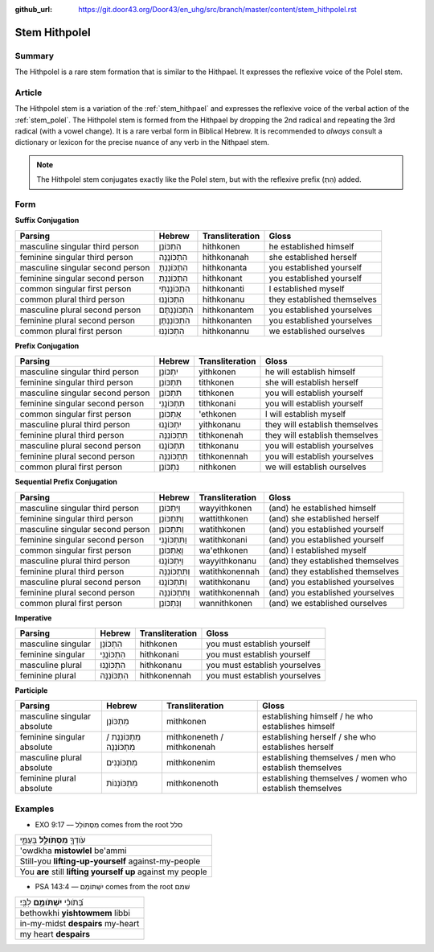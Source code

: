 :github_url: https://git.door43.org/Door43/en_uhg/src/branch/master/content/stem_hithpolel.rst

.. _stem_hithpolel:

Stem Hithpolel
==============

Summary
-------

The Hithpolel is a rare stem formation that is similar to the Hithpael.
It expresses the reflexive voice of the Polel stem.

Article
-------

The Hithpolel stem is a variation of the :ref:`stem_hithpael`
and expresses the reflexive voice of the verbal action of the :ref:`stem_polel`.
The Hithpolel stem is formed from the Hithpael by dropping the 2nd
radical and repeating the 3rd radical (with a vowel change). It is a
rare verbal form in Biblical Hebrew. It is recommended to *always*
consult a dictionary or lexicon for the precise nuance of any verb in
the Nithpael stem.

.. note:: The Hithpolel stem conjugates exactly like the Polel stem, but
          with the reflexive prefix (הִתְ) added.

Form
----

**Suffix Conjugation**

.. csv-table::
  :header-rows: 1

  Parsing,Hebrew,Transliteration,Gloss
  masculine singular third person,הִתְכּוֹנֵן,hithkonen,he established himself
  feminine singular third person,הִתְכּוֹנֲנָה,hithkonanah,she established herself
  masculine singular second person,הִתְכּוֹנַנְתָּ,hithkonanta,you established yourself
  feminine singular second person,הִתְכּוֹנַנְתְּ,hithkonant,you established yourself
  common singular first person,הִתְכּוֹנַנְתִּי,hithkonanti,I established myself
  common plural third person,הִתְכּוֹנֲנוּ,hithkonanu,they established themselves
  masculine plural second person,הִתְכּוֹנַנְתֶּם,hithkonantem,you established yourselves
  feminine plural second person,הִתְכּוֹנַנְתֶּן,hithkonanten,you established yourselves
  common plural first person,הִתְכּוֹנַנּוּ,hithkonannu,we established ourselves

**Prefix Conjugation**

.. csv-table::
  :header-rows: 1

  Parsing,Hebrew,Transliteration,Gloss
  masculine singular third person,יִתְכּוֹנֵן,yithkonen,he will establish himself
  feminine singular third person,תִּתְכּוֹנֵן,tithkonen,she will establish herself
  masculine singular second person,תִּתְכּוֹנֵן,tithkonen,you will establish yourself
  feminine singular second person,תִּתְכּוֹנֲנִי,tithkonani,you will establish yourself
  common singular first person,אֶתְכּוֹנֵן,'ethkonen,I will establish myself
  masculine plural third person,יִתְכּוֹנֲנוּ,yithkonanu,they will establish themselves
  feminine plural third person,תִּתְכּוֹנֵנָּה,tithkonenah,they will establish themselves
  masculine plural second person,תִּתְכּוֹנֲנוּ,tithkonanu,you will establish yourselves
  feminine plural second person,תִּתְכּוֹנֵנָּה,tithkonennah,you will establish yourselves
  common plural first person,נִתְכּוֹנֵן,nithkonen,we will establish ourselves

**Sequential Prefix Conjugation**

.. csv-table::
  :header-rows: 1

  Parsing,Hebrew,Transliteration,Gloss
  masculine singular third person,וַיִּתְכּוֹנֵן,wayyithkonen,(and) he established himself
  feminine singular third person,וַתִּתְכּוֹנֵן,wattithkonen,(and) she established herself
  masculine singular second person,וַתִּתְכּוֹנֵן,watithkonen,(and) you established yourself
  feminine singular second person,וַתִּתְכּוֹנֲנִי,watithkonani,(and) you established yourself
  common singular first person,וָאֶתְכּוֹנֵן,wa'ethkonen,(and) I established myself
  masculine plural third person,וַיִּתְכּוֹנֲנוּ,wayyithkonanu,(and) they established themselves
  feminine plural third person,וַתִּתְכּוֹנֵנָּה,watithkonennah,(and) they established themselves
  masculine plural second person,וַתִּתְכּוֹנֲנוּ,watithkonanu,(and) you established yourselves
  feminine plural second person,וַתִּתְכּוֹנֵנָּה,watithkonennah,(and) you established yourselves
  common plural first person,וַנִּתְכּוֹנֵן,wannithkonen,(and) we established ourselves

**Imperative**

.. csv-table::
  :header-rows: 1

  Parsing,Hebrew,Transliteration,Gloss
  masculine singular,הִתְכּוֹנֵן,hithkonen,you must establish yourself
  feminine singular,הִתְכּוֹנֲנִי,hithkonani,you must establish yourself
  masculine plural,הִתְכּוֹנֲנוּ,hithkonanu,you must establish yourselves
  feminine plural,הִתְכּוֹנֵנָּה,hithkonennah,you must establish yourselves

**Participle**

.. csv-table::
  :header-rows: 1

  Parsing,Hebrew,Transliteration,Gloss
  masculine singular absolute,מִתְכּוֹנֵן,mithkonen,establishing himself / he who establishes himself
  feminine singular absolute,מִתְכּוֹנְנֶת / מִתְכּוֹנְנָה,mithkoneneth / mithkonenah,establishing herself / she who establishes herself
  masculine plural absolute,מִתְכּוֹנְנִים,mithkonenim,establishing themselves / men who establish themselves
  feminine plural absolute,מִתְכּוֹנְנוֹת,mithkonenoth,establishing themselves / women who establish themselves

Examples
--------

-  EXO 9:17 –– מִסְתּוֹלֵל comes from the root סלל

.. csv-table::

  עֹודְךָ֖ **מִסְתֹּולֵ֣ל** בְּעַמִּ֑י
  'owdkha **mistowlel** be'ammi
  Still-you **lifting-up-yourself** against-my-people
  You **are** still **lifting yourself up** against my people

-  PSA 143:4 –– יִשְׁתּוֹמֵם comes from the root שׁמם

.. csv-table::

  בְּ֝תֹוכִ֗י **יִשְׁתֹּומֵ֥ם** לִבִּֽי׃
  bethowkhi **yishtowmem** libbi
  in-my-midst **despairs** my-heart
  my heart **despairs**

